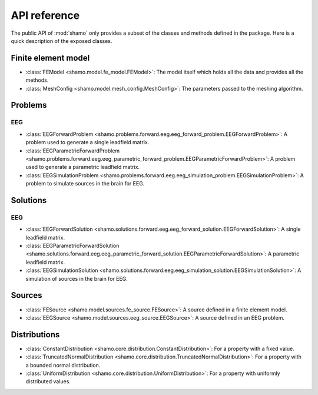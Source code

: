 API reference
=============

The public API of :mod:`shamo` only provides a subset of the classes and methods defined in the package.
Here is a quick description of the exposed classes.

Finite element model
--------------------

- :class:`FEModel <shamo.model.fe_model.FEModel>`: The model itself which holds all the data and provides all the methods.
- :class:`MeshConfig <shamo.model.mesh_config.MeshConfig>`: The parameters passed to the meshing algorithm.

Problems
--------

EEG
~~~
- :class:`EEGForwardProblem <shamo.problems.forward.eeg.eeg_forward_problem.EEGForwardProblem>`: A problem used to generate a single leadfield matrix.
- :class:`EEGParametricForwardProblem <shamo.problems.forward.eeg.eeg_parametric_forward_problem.EEGParametricForwardProblem>`: A problem used to generate a parametric leadfield matrix.
- :class:`EEGSimulationProblem <shamo.problems.forward.eeg.eeg_simulation_problem.EEGSimulationProblem>`: A problem to simulate sources in the brain for EEG.

Solutions
---------

EEG
~~~
- :class:`EEGForwardSolution <shamo.solutions.forward.eeg.eeg_forward_solution.EEGForwardSolution>`: A single leadfield matrix.
- :class:`EEGParametricForwardSolution <shamo.solutions.forward.eeg.eeg_parametric_forward_solution.EEGParametricForwardSolution>`: A parametric leadfield matrix.
- :class:`EEGSimulationSolution <shamo.solutions.forward.eeg.eeg_simulation_solution.EEGSimulationSolution>`: A simulation of sources in the brain for EEG.


Sources
-------

- :class:`FESource <shamo.model.sources.fe_source.FESource>`: A source defined in a finite element model.
- :class:`EEGSource <shamo.model.sources.eeg_source.EEGSource>`: A source defined in an EEG problem.

Distributions
-------------

- :class:`ConstantDistribution <shamo.core.distribution.ConstantDistribution>`: For a property with a fixed value.
- :class:`TruncatedNormalDistribution <shamo.core.distribution.TruncatedNormalDistribution>`: For a property with a bounded normal distribution.
- :class:`UniformDistribution <shamo.core.distribution.UniformDistribution>`: For a property with uniformly distributed values.
